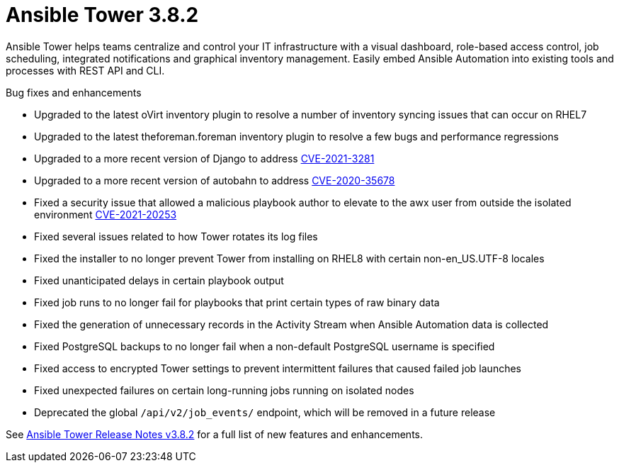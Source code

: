 [[tower-382-intro]]
= Ansible Tower 3.8.2

Ansible Tower helps teams centralize and control your IT infrastructure with
a visual dashboard, role-based access control, job scheduling, integrated
notifications and graphical inventory management.  Easily embed Ansible
Automation into existing tools and processes with REST API and CLI.

.Bug fixes and enhancements

* Upgraded to the latest oVirt inventory plugin to resolve a number of inventory syncing issues that can occur on RHEL7
* Upgraded to the latest theforeman.foreman inventory plugin to resolve a few bugs and performance regressions
* Upgraded to a more recent version of Django to address link:https://access.redhat.com/security/cve/cve-2021-3281[CVE-2021-3281]
* Upgraded to a more recent version of autobahn to address link:https://access.redhat.com/security/cve/cve-2020-35678[CVE-2020-35678]
* Fixed a security issue that allowed a malicious playbook author to elevate to the awx user from outside the isolated environment link:https://access.redhat.com/security/cve/cve-2021-20253[CVE-2021-20253]
* Fixed several issues related to how Tower rotates its log files
* Fixed the installer to no longer prevent Tower from installing on RHEL8 with certain non-en_US.UTF-8 locales
* Fixed unanticipated delays in certain playbook output
* Fixed job runs to no longer fail for playbooks that print certain types of raw binary data
* Fixed the generation of unnecessary records in the Activity Stream when Ansible Automation data is collected
* Fixed PostgreSQL backups to no longer fail when a non-default PostgreSQL username is specified
* Fixed access to encrypted Tower settings to prevent intermittent failures that caused failed job launches
* Fixed unexpected failures on certain long-running jobs running on isolated nodes
* Deprecated the global `/api/v2/job_events/` endpoint, which will be removed in a future release

See https://docs.ansible.com/ansible-tower/latest/html/release-notes/index.html[Ansible Tower Release Notes v3.8.2] for a full list of new features and enhancements.
